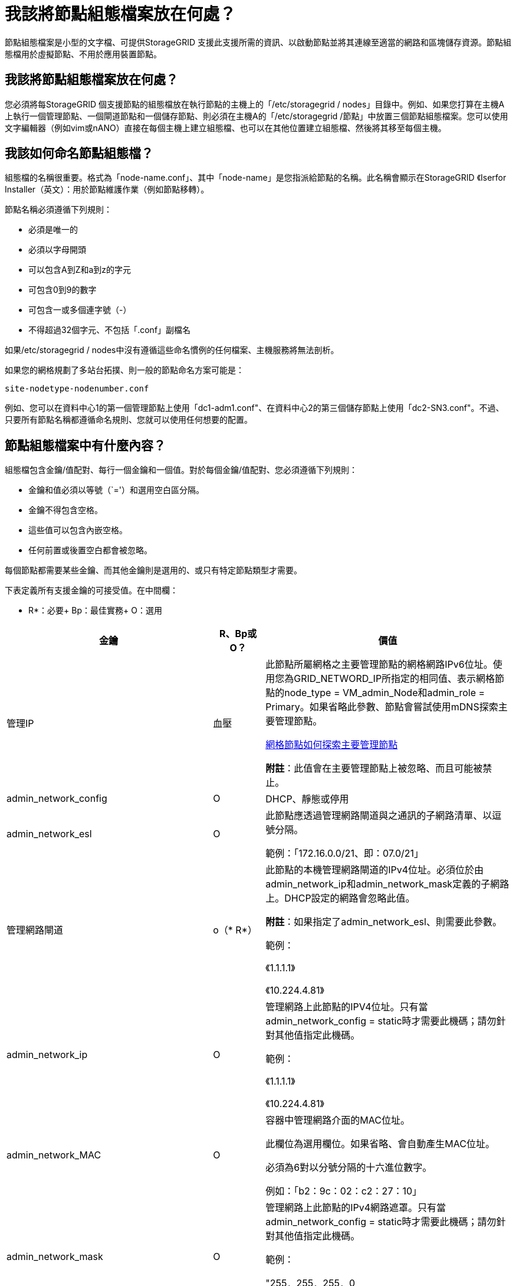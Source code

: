 = 我該將節點組態檔案放在何處？
:allow-uri-read: 


[role="lead"]
節點組態檔案是小型的文字檔、可提供StorageGRID 支援此支援所需的資訊、以啟動節點並將其連線至適當的網路和區塊儲存資源。節點組態檔用於虛擬節點、不用於應用裝置節點。



== 我該將節點組態檔案放在何處？

您必須將每StorageGRID 個支援節點的組態檔放在執行節點的主機上的「/etc/storagegrid / nodes」目錄中。例如、如果您打算在主機A上執行一個管理節點、一個閘道節點和一個儲存節點、則必須在主機A的「/etc/storagegrid /節點」中放置三個節點組態檔案。您可以使用文字編輯器（例如vim或nANO）直接在每個主機上建立組態檔、也可以在其他位置建立組態檔、然後將其移至每個主機。



== 我該如何命名節點組態檔？

組態檔的名稱很重要。格式為「node-name.conf」、其中「node-name」是您指派給節點的名稱。此名稱會顯示在StorageGRID 《Iserfor Installer（英文）：用於節點維護作業（例如節點移轉）。

節點名稱必須遵循下列規則：

* 必須是唯一的
* 必須以字母開頭
* 可以包含A到Z和a到z的字元
* 可包含0到9的數字
* 可包含一或多個連字號（-）
* 不得超過32個字元、不包括「.conf」副檔名


如果/etc/storagegrid / nodes中沒有遵循這些命名慣例的任何檔案、主機服務將無法剖析。

如果您的網格規劃了多站台拓撲、則一般的節點命名方案可能是：

[listing]
----
site-nodetype-nodenumber.conf
----
例如、您可以在資料中心1的第一個管理節點上使用「dc1-adm1.conf"、在資料中心2的第三個儲存節點上使用「dc2-SN3.conf"。不過、只要所有節點名稱都遵循命名規則、您就可以使用任何想要的配置。



== 節點組態檔案中有什麼內容？

組態檔包含金鑰/值配對、每行一個金鑰和一個值。對於每個金鑰/值配對、您必須遵循下列規則：

* 金鑰和值必須以等號（`='）和選用空白區分隔。
* 金鑰不得包含空格。
* 這些值可以包含內嵌空格。
* 任何前置或後置空白都會被忽略。


每個節點都需要某些金鑰、而其他金鑰則是選用的、或只有特定節點類型才需要。

下表定義所有支援金鑰的可接受值。在中間欄：

* R*：必要+ Bp：最佳實務+ O：選用

[cols="2a,1a,4a"]
|===
| 金鑰 | R、Bp或O？ | 價值 


 a| 
管理IP
 a| 
血壓
 a| 
此節點所屬網格之主要管理節點的網格網路IPv6位址。使用您為GRID_NETWORD_IP所指定的相同值、表示網格節點的node_type = VM_admin_Node和admin_role = Primary。如果省略此參數、節點會嘗試使用mDNS探索主要管理節點。

xref:how-grid-nodes-discover-primary-admin-node.adoc[網格節點如何探索主要管理節點]

*附註*：此值會在主要管理節點上被忽略、而且可能被禁止。



 a| 
admin_network_config
 a| 
O
 a| 
DHCP、靜態或停用



 a| 
admin_network_esl
 a| 
O
 a| 
此節點應透過管理網路閘道與之通訊的子網路清單、以逗號分隔。

範例：「172.16.0.0/21、即：07.0/21」



 a| 
管理網路閘道
 a| 
o（* R*）
 a| 
此節點的本機管理網路閘道的IPv4位址。必須位於由admin_network_ip和admin_network_mask定義的子網路上。DHCP設定的網路會忽略此值。

*附註*：如果指定了admin_network_esl、則需要此參數。

範例：

《1.1.1.1》

《10.224.4.81》



 a| 
admin_network_ip
 a| 
O
 a| 
管理網路上此節點的IPV4位址。只有當admin_network_config = static時才需要此機碼；請勿針對其他值指定此機碼。

範例：

《1.1.1.1》

《10.224.4.81》



 a| 
admin_network_MAC
 a| 
O
 a| 
容器中管理網路介面的MAC位址。

此欄位為選用欄位。如果省略、會自動產生MAC位址。

必須為6對以分號分隔的十六進位數字。

例如：「b2：9c：02：c2：27：10」



 a| 
admin_network_mask
 a| 
O
 a| 
管理網路上此節點的IPv4網路遮罩。只有當admin_network_config = static時才需要此機碼；請勿針對其他值指定此機碼。

範例：

"255．255．255．0

「255：255：248.0」



 a| 
admin_network_MTU
 a| 
O
 a| 
管理網路上此節點的最大傳輸單元（MTU）。如果admin_network_config = DHCP、請勿指定。如果指定、則值必須介於1280和9216之間。如果省略、則使用1500。

如果您要使用巨型框架、請將MTU設為適合巨型框架的值、例如9000。否則、請保留預設值。

*重要*：網路的MTU值必須符合節點所連接之交換器連接埠上所設定的值。否則、可能會發生網路效能問題或封包遺失。

範例：

1500年

《8192》



 a| 
管理網路目標
 a| 
血壓
 a| 
將用於StorageGRID 由節點存取管理網路的主機裝置名稱。僅支援網路介面名稱。一般而言、您使用的介面名稱不同於GRID_NETWORD_Target或用戶端網路目標所指定的介面名稱。

*附註*：請勿使用連結或橋接裝置作為網路目標。在連結裝置上設定VLAN（或其他虛擬介面）、或使用橋接器和虛擬乙太網路（vith）配對。

*最佳實務做法*：即使此節點最初沒有管理網路IP位址、仍請指定值。然後、您可以在稍後新增管理網路IP位址、而不需重新設定主機上的節點。

範例：

《bond0.1002》

《ens256》



 a| 
管理網路目標類型
 a| 
O
 a| 
介面

（這是唯一支援的值。）



 a| 
管理網路目標類型介面複製_MAC
 a| 
血壓
 a| 
是非題

將金鑰設為「true」、以使用StorageGRID 管理網路上主機目標介面的MAC位址來使該容器失效。

*最佳實務做法：*在需要混雜模式的網路中、請改用admin_network_target類型_interface_clone _MAC金鑰。

如需更多有關MAC複製的詳細資訊：

xref:../rhel/configuring-host-network.adoc#considerations-and-recommendations-for-mac-address-cloning[MAC位址複製的考量與建議（Red Hat Enterprise Linux或CentOS）]

xref:../ubuntu/configuring-host-network.adoc#considerations-and-recommendations-for-mac-address-cloning[MAC位址複製（Ubuntu或DEBIANE）的考量與建議]



 a| 
admin_role
 a| 
* R*
 a| 
主要或非主要

此金鑰僅在node_type = VM_admin_Node時才需要；請勿針對其他節點類型指定。



 a| 
block_device_napping_logs
 a| 
* R*
 a| 
此節點將用於持續儲存稽核記錄的區塊裝置特殊檔案路徑和名稱。此金鑰僅適用於節點類型= VM_admin_Node的節點；請勿針對其他節點類型指定。

範例：

"/開發/磁碟/依路徑/PCI-0000:03:00.0-scsi-0：0：0：0"

開發/磁碟/ by-id/WWN-09800059d6df000060d757b475fd'

dev/mapper/sgws-adm1-sc稽 核記錄



 a| 
block_device_RANGEDB_000

block_device_RANGEDB_001

block_device_RANGEDB_002

block_device_RANGEDB_003

block_device_RANGEDB_004

block_device_RANGEDB_005.

block_device_RANGEDB_006

block_device_RANGEDB_007

block_device_RANGEDB_008

block_device_RANGEDB_009

block_device_RANGEDB_010

block_device_RANGEDB_011

block_device_RANGEDB_012

block_device_RANGEDB_013

block_device_RANGEDB_014

block_device_RANGEDB_015
 a| 
* R*
 a| 
此節點將用於持續物件儲存的區塊裝置特殊檔案路徑和名稱。此金鑰僅適用於節點類型= VM_Storage_Node的節點；請勿針對其他節點類型指定。

只需要block_device_rNGedb_000；其餘的則為選用項目。為block_device_RANGEDB_000指定的區塊裝置必須至少為4 TB、其他的則可能較小。

請勿留下落差。如果您指定block_device_RANGEDB_005、您也必須指定block_device_RANGEDB_004。

*附註*：為了與現有部署相容、升級的節點支援兩位數金鑰。

範例：

"/開發/磁碟/依路徑/PCI-0000:03:00.0-scsi-0：0：0：0"

開發/磁碟/ by-id/WWN-09800059d6df000060d757b475fd'

開發/繪圖器/sgws-SN1-rangedb-000



 a| 
block_device_Tables
 a| 
* R*
 a| 
此節點將用於持續儲存資料庫表格的區塊裝置特殊檔案路徑和名稱。此金鑰僅適用於節點類型= VM_admin_Node的節點；請勿針對其他節點類型指定。

範例：

"/開發/磁碟/依路徑/PCI-0000:03:00.0-scsi-0：0：0：0"

開發/磁碟/ by-id/WWN-09800059d6df000060d757b475fd'

dev/mapper/sgws-adm1-Tables



 a| 
block_device_var_local
 a| 
* R*
 a| 
此節點將用於其/var/local持續儲存設備的區塊裝置特殊檔案路徑和名稱。

範例：

"/開發/磁碟/依路徑/PCI-0000:03:00.0-scsi-0：0：0：0"

開發/磁碟/ by-id/WWN-09800059d6df000060d757b475fd'

dev/mapper/sgws-SN1-var-local'



 a| 
用戶端網路組態
 a| 
O
 a| 
DHCP、靜態或停用



 a| 
用戶端網路閘道
 a| 
O
 a| 
此節點的本機用戶端網路閘道的IPv4位址、必須位於用戶端網路IP和用戶端網路遮罩所定義的子網路上。DHCP設定的網路會忽略此值。

範例：

《1.1.1.1》

《10.224.4.81》



 a| 
用戶端網路IP
 a| 
O
 a| 
用戶端網路上此節點的IPv4位址。此金鑰僅在用戶端網路組態=靜態時才需要；請勿針對其他值指定。

範例：

《1.1.1.1》

《10.224.4.81》



 a| 
用戶端網路_MAC
 a| 
O
 a| 
容器中用戶端網路介面的MAC位址。

此欄位為選用欄位。如果省略、會自動產生MAC位址。

必須為6對以分號分隔的十六進位數字。

例如：「b2：9c：02：c2：27：20」



 a| 
用戶端網路遮罩
 a| 
O
 a| 
用戶端網路上此節點的IPV4網路遮罩。此金鑰僅在用戶端網路組態=靜態時才需要；請勿針對其他值指定。

範例：

"255．255．255．0

「255：255：248.0」



 a| 
用戶端網路MTU
 a| 
O
 a| 
用戶端網路上此節點的最大傳輸單位（MTU）。請勿指定client_network_config = DHCP。如果指定、則值必須介於1280和9216之間。如果省略、則使用1500。

如果您要使用巨型框架、請將MTU設為適合巨型框架的值、例如9000。否則、請保留預設值。

*重要*：網路的MTU值必須符合節點所連接之交換器連接埠上所設定的值。否則、可能會發生網路效能問題或封包遺失。

範例：

1500年

《8192》



 a| 
用戶端網路目標
 a| 
血壓
 a| 
供客戶端網路存取使用StorageGRID 的主機裝置名稱、由支援節點存取。僅支援網路介面名稱。一般而言、您使用的介面名稱不同於GRID_NETWORD_Target或admin_network_target所指定的介面名稱。

*附註*：請勿使用連結或橋接裝置作為網路目標。在連結裝置上設定VLAN（或其他虛擬介面）、或使用橋接器和虛擬乙太網路（vith）配對。

*最佳實務做法：*指定值、即使此節點一開始不會有用戶端網路IP位址。之後您可以新增用戶端網路IP位址、而不需重新設定主機上的節點。

範例：

《bond0.1003》

《ens423》



 a| 
用戶端網路目標類型
 a| 
O
 a| 
介面

（僅支援此值。）



 a| 
用戶端網路目標類型介面複製_MAC
 a| 
血壓
 a| 
是非題

將金鑰設為「true」、使StorageGRID 「支援」容器使用用戶端網路上主機目標介面的MAC位址。

*最佳實務做法：*在需要混雜模式的網路中、請改用用戶端網路連線目標類型介面介面複製_MAC金鑰。

如需更多有關MAC複製的詳細資訊：

xref:../rhel/configuring-host-network.adoc#considerations-and-recommendations-for-mac-address-cloning[MAC位址複製的考量與建議（Red Hat Enterprise Linux或CentOS）]

xref:../ubuntu/configuring-host-network.adoc#considerations-and-recommendations-for-mac-address-cloning[MAC位址複製（Ubuntu或DEBIANE）的考量與建議]



 a| 
GRID_NET_CONFIG
 a| 
血壓
 a| 
靜態或DHCP

（如果未指定、則預設為靜態。）



 a| 
GRID_NET_gateway
 a| 
* R*
 a| 
此節點的本機網格網路閘道的IPv4位址、必須位於GRID_NETNET_IP和GRID_NET_MASK定義的子網路上。DHCP設定的網路會忽略此值。

如果Grid Network是沒有閘道的單一子網路、請使用子網路的標準閘道位址（X YY.1）或此節點的GRID_NETNET_IP值；這兩個值都能簡化未來可能的Grid Network擴充。



 a| 
GRID_NET_IP
 a| 
* R*
 a| 
Grid Network上此節點的IPv4位址。僅當GRID_NETNET_config = STATIC時才需要此金鑰；請勿針對其他值指定此金鑰。

範例：

《1.1.1.1》

《10.224.4.81》



 a| 
GRID_NET_MAC
 a| 
O
 a| 
容器中Grid Network介面的MAC位址。

此欄位為選用欄位。如果省略、會自動產生MAC位址。

必須為6對以分號分隔的十六進位數字。

例如：「b2：9c：02：c2：27：30」



 a| 
GRID_NET_MA遮 罩
 a| 
O
 a| 
Grid Network上此節點的IPV4網路遮罩。僅當GRID_NETNET_config = STATIC時才需要此金鑰；請勿針對其他值指定此金鑰。

範例：

"255．255．255．0

「255：255：248.0」



 a| 
GRID_NET_MTU
 a| 
O
 a| 
Grid Network上此節點的最大傳輸單位（MTU）。請勿指定GRID_NETWORD_config = DHCP。如果指定、則值必須介於1280和9216之間。如果省略、則使用1500。

如果您要使用巨型框架、請將MTU設為適合巨型框架的值、例如9000。否則、請保留預設值。

*重要*：網路的MTU值必須符合節點所連接之交換器連接埠上所設定的值。否則、可能會發生網路效能問題或封包遺失。

*重要*：為獲得最佳網路效能、所有節點都應在其Grid Network介面上設定類似的MTU值。如果個別節點上Grid Network的MTU設定有顯著差異、則會觸發* Grid Network MTU mismis*警示。所有網路類型的MTU值都不一定相同。

範例：

1500 8192



 a| 
GRID_NETWORD_target
 a| 
* R*
 a| 
您將用於StorageGRID 由節點存取Grid Network的主機裝置名稱。僅支援網路介面名稱。一般而言、您使用的介面名稱與針對admin_network_target或client_network_target所指定的介面名稱不同。

*附註*：請勿使用連結或橋接裝置作為網路目標。在連結裝置上設定VLAN（或其他虛擬介面）、或使用橋接器和虛擬乙太網路（vith）配對。

範例：

《bond0.1001》

《ens192》



 a| 
GRID_NETWORD_TAR_type
 a| 
O
 a| 
介面

（這是唯一支援的值。）



 a| 
GRID_NETWORD_PROM_type_interface_clone _MAC
 a| 
* BP*
 a| 
是非題

將金鑰的值設為「true」、使StorageGRID 該容器使用Grid Network上主機目標介面的MAC位址。

*最佳實務做法：*在需要混雜模式的網路中、請改用GRID_NETNETWORD_TAR_AT_type_interface_clone _MAC金鑰。

如需更多有關MAC複製的詳細資訊：

xref:../rhel/configuring-host-network.adoc#considerations-and-recommendations-for-mac-address-cloning[MAC位址複製的考量與建議（Red Hat Enterprise Linux或CentOS）]

xref:../ubuntu/configuring-host-network.adoc#considerations-and-recommendations-for-mac-address-cloning[MAC位址複製（Ubuntu或DEBIANE）的考量與建議]



 a| 
介面_target
 a| 
O
 a| 
要新增至此節點的額外介面名稱和選用說明。您可以為每個節點新增多個額外介面。

對於_nstim_、請為您要新增的每個介面目標項目指定一個唯一的編號。

針對該值、指定裸機主機上實體介面的名稱。接著、您可以選擇性地新增一個逗號、並提供介面說明、該介面會顯示在「VLAN介面」頁面和「HA群組」頁面上。

例如：「controlness_target」01=ens256、「trunk」

如果您新增主幹介面、則必須在StorageGRID 功能鏈路的資訊鏈路中設定VLAN介面。如果新增存取介面、您可以直接將介面新增至HA群組、而不需要設定VLAN介面。



 a| 
最大RAM
 a| 
O
 a| 
允許此節點使用的最大RAM量。如果省略此金鑰、則節點沒有記憶體限制。為正式作業層級節點設定此欄位時、請指定至少24 GB、且16至32 GB的值、小於系統總RAM。

*附註*：RAM值會影響節點的實際中繼資料保留空間。請參閱 xref:../admin/index.adoc[關於管理StorageGRID 功能的說明] 以取得中繼資料保留空間的說明。

此欄位的格式為「<單位>」、其中「單位>」可以是「b」、「k」、「m」或「g」。

範例：

《24G》

《386547705664b》

*附註*：如果您要使用此選項、則必須啟用記憶體cGroups的核心支援。



 a| 
節點類型
 a| 
* R*
 a| 
節點類型：

VM_admin_Node VM_Storage_Node VM_Archive_Node VM_API_Gateway



 a| 
連接埠重新對應
 a| 
O
 a| 
重新對應節點用於內部網格節點通訊或外部通訊的任何連接埠。如果企業網路原則限制StorageGRID 了一個或多個由他人使用的連接埠、則必須重新對應連接埠、如「內部網格節點通訊」或「外部通訊」所述。

*重要*：請勿重新對應您打算用來設定負載平衡器端點的連接埠。

*附註*：如果只設定port_remap、則指定的對應會同時用於傳入和傳出通訊。如果也指定port_remap_inbound、則port_remap僅適用於傳出通訊。

使用的格式為：「<網路類型>/<傳輸協定>/<網格節點使用的預設連接埠>/<新連接埠>'、其中「<網路類型>'是網格、管理或用戶端、傳輸協定是TCP或udp。

例如：

「port_remap = client/TCP/18082/443」



 a| 
連接埠_remap_inbound
 a| 
O
 a| 
將傳入通訊重新對應至指定的連接埠。如果您指定port_remap_inbound、但未指定port_remap的值、則連接埠的傳出通訊不會變更。

*重要*：請勿重新對應您打算用來設定負載平衡器端點的連接埠。

使用的格式為：「<網路類型>/<傳輸協定：>/<重新對應連接埠>/<網格節點使用的預設連接埠>'、其中「<網路類型>'」是網格、管理或用戶端、而傳輸協定是TCP或udp。

例如：

「port_remap_inbound = GRIDE/TCP/3022/22」

|===
xref:../network/index.adoc[網路準則]
